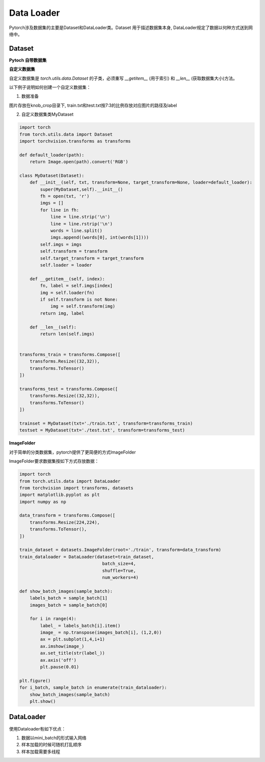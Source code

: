 Data Loader
===========

Pytorch涉及数据集的主要是Dataset和DataLoader类。Dataset 用于描述数据集本身,
DataLoader规定了数据以何种方式送到网络中。

Dataset
--------

**Pytoch 自带数据集**

**自定义数据集**

自定义数据集是 `torch.utils.data.Dataset` 的子类，必须重写 `__getitem__` (用于索引) 和 `__len__` (获取数据集大小)方法。

以下例子说明如何创建一个自定义数据集：

1. 数据准备

.. image:: ./imgs/tree.png

图片存放在knob_crop目录下, train.txt和test.txt按7:3的比例存放对应图片的路径及label

.. image:: ./imgs/txt.png

2. 自定义数据集类MyDataset

.. code:: python

    import torch
    from torch.utils.data import Dataset
    import torchvision.transforms as transforms

    def default_loader(path):
        return Image.open(path).convert('RGB')

    class MyDataset(Dataset):
        def __init__(self, txt, transform=None, target_transform=None, loader=default_loader):
            super(MyDataset,self).__init__()
            fh = open(txt, 'r')
            imgs = []
            for line in fh:
                line = line.strip('\n')
                line = line.rstrip('\n')
                words = line.split()
                imgs.append((words[0], int(words[1])))
            self.imgs = imgs
            self.transform = transform
            self.target_transform = target_transform
            self.loader = loader

        def __getitem__(self, index):
            fn, label = self.imgs[index]
            img = self.loader(fn)
            if self.transform is not None:
                img = self.transform(img)
            return img, label

        def __len__(self):
            return len(self.imgs)


    transforms_train = transforms.Compose([
        transforms.Resize((32,32)),
        transforms.ToTensor()
    ])

    transforms_test = transforms.Compose([
        transforms.Resize((32,32)),
        transforms.ToTensor()
    ])

    trainset = MyDataset(txt='./train.txt', transform=transforms_train)
    testset = MyDataset(txt='./test.txt', transform=transforms_test)

**ImageFolder**

对于简单的分类数据集，pytorch提供了更简便的方式ImageFolder

ImageFolder要求数据集按如下方式存放数据：

.. image:: ./imgs/imgfolder.png

.. code:: python

    import torch
    from torch.utils.data import DataLoader
    from torchvision import transforms, datasets
    import matplotlib.pyplot as plt
    import numpy as np

    data_transform = transforms.Compose([
        transforms.Resize(224,224),
        transforms.ToTensor(),
    ])

    train_dataset = datasets.ImageFolder(root='./train', transform=data_transform)
    train_dataloader = DataLoader(dataset=train_dataset,
                                    batch_size=4,
                                    shuffle=True,
                                    num_workers=4)

    def show_batch_images(sample_batch):
        labels_batch = sample_batch[1]
        images_batch = sample_batch[0]

        for i in range(4):
            label_ = labels_batch[i].item()
            image_ = np.transpose(images_batch[i], (1,2,0))
            ax = plt.subplot(1,4,i+1)
            ax.imshow(image_)
            ax.set_title(str(label_))
            ax.axis('off')
            plt.pause(0.01)

    plt.figure()
    for i_batch, sample_batch in enumerate(train_dataloader):
        show_batch_images(sample_batch)
        plt.show()


DataLoader
-----------

使用Dataloader有如下优点：

1. 数据以mini_batch的形式输入网络
#. 样本加载的时候可随机打乱顺序
#. 样本加载需要多线程


